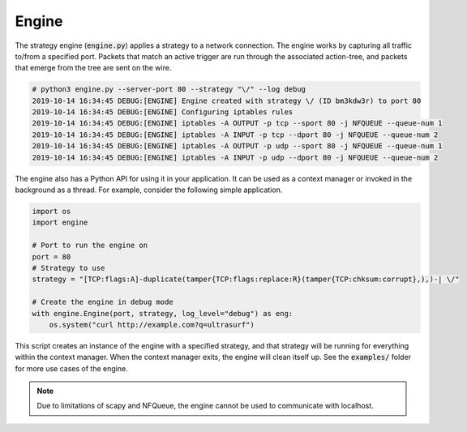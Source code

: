 Engine
======

The strategy engine (:code:`engine.py`) applies a strategy to a network connection. The engine works by capturing all traffic to/from a specified port. Packets that match an active trigger are run through the associated action-tree, and packets that emerge from the tree are sent on the wire. 

.. code-block:: bash

    # python3 engine.py --server-port 80 --strategy "\/" --log debug
    2019-10-14 16:34:45 DEBUG:[ENGINE] Engine created with strategy \/ (ID bm3kdw3r) to port 80
    2019-10-14 16:34:45 DEBUG:[ENGINE] Configuring iptables rules
    2019-10-14 16:34:45 DEBUG:[ENGINE] iptables -A OUTPUT -p tcp --sport 80 -j NFQUEUE --queue-num 1
    2019-10-14 16:34:45 DEBUG:[ENGINE] iptables -A INPUT -p tcp --dport 80 -j NFQUEUE --queue-num 2
    2019-10-14 16:34:45 DEBUG:[ENGINE] iptables -A OUTPUT -p udp --sport 80 -j NFQUEUE --queue-num 1
    2019-10-14 16:34:45 DEBUG:[ENGINE] iptables -A INPUT -p udp --dport 80 -j NFQUEUE --queue-num 2


The engine also has a Python API for using it in your application. It can be used as a context manager or invoked in the background as a thread. 
For example, consider the following simple application. 

.. code-block:: python

    import os
    import engine

    # Port to run the engine on
    port = 80
    # Strategy to use
    strategy = "[TCP:flags:A]-duplicate(tamper{TCP:flags:replace:R}(tamper{TCP:chksum:corrupt},),)-| \/"

    # Create the engine in debug mode
    with engine.Engine(port, strategy, log_level="debug") as eng:
        os.system("curl http://example.com?q=ultrasurf")

This script creates an instance of the engine with a specified strategy, and that strategy will be running for everything within the context manager. When the context manager exits, the engine will clean itself up. See the :code:`examples/` folder for more use cases of the engine. 

.. note:: Due to limitations of scapy and NFQueue, the engine cannot be used to communicate with localhost.

